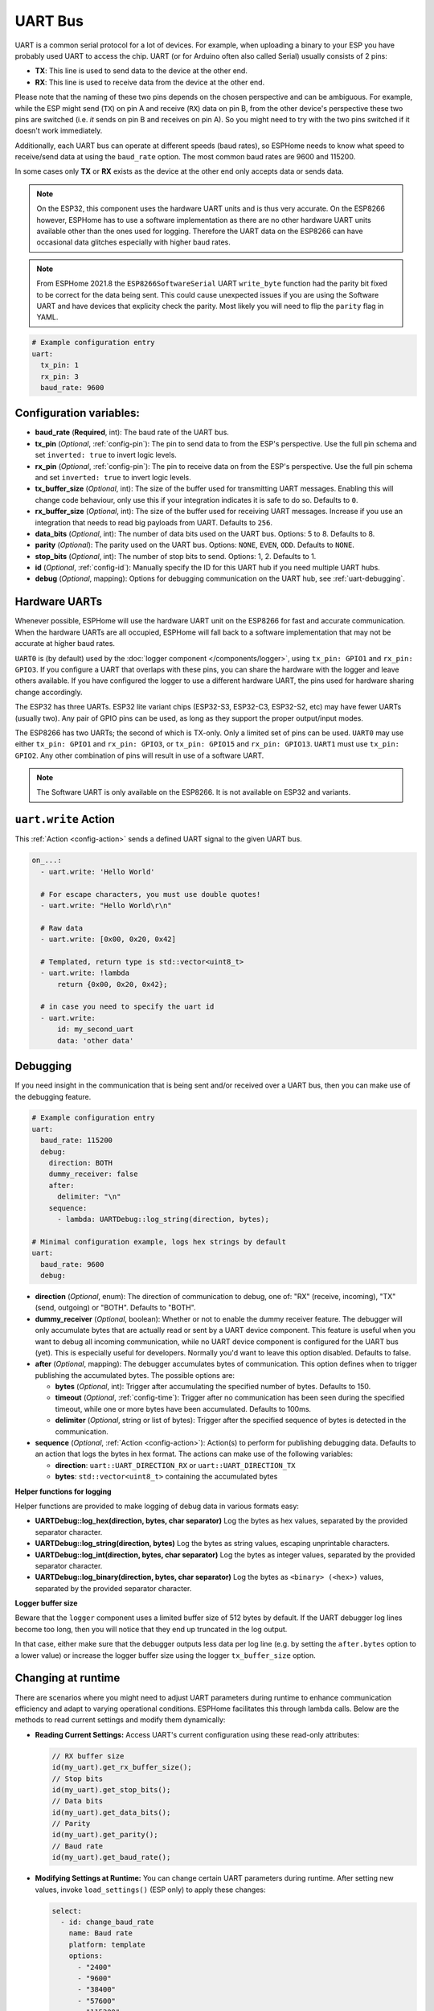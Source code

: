 .. _uart:

UART Bus
========

.. seo::
    :description: Instructions for setting up a UART serial bus on ESPs
    :image: uart.svg
    :keywords: UART, serial bus

UART is a common serial protocol for a lot of devices. For example, when uploading a binary to your ESP
you have probably used UART to access the chip. UART (or for Arduino often also called Serial) usually
consists of 2 pins:

- **TX**: This line is used to send data to the device at the other end.
- **RX**: This line is used to receive data from the device at the other end.

Please note that the naming of these two pins depends on the chosen perspective and can be ambiguous. For example,
while the ESP might send (``TX``) on pin A and receive (``RX``) data on pin B, from the other device's
perspective these two pins are switched (i.e. *it* sends on pin B and receives on pin A). So you might
need to try with the two pins switched if it doesn't work immediately.

Additionally, each UART bus can operate at different speeds (baud rates), so ESPHome needs to know what speed to
receive/send data at using the ``baud_rate`` option. The most common baud rates are 9600 and 115200.

In some cases only **TX** or **RX** exists as the device at the other end only accepts data or sends data.

.. note::

    On the ESP32, this component uses the hardware UART units and is thus very accurate. On the ESP8266 however,
    ESPHome has to use a software implementation as there are no other hardware UART units available other than the
    ones used for logging. Therefore the UART data on the ESP8266 can have occasional data glitches especially with
    higher baud rates. 

.. note::

    From ESPHome 2021.8 the ``ESP8266SoftwareSerial`` UART ``write_byte`` function had the parity bit fixed to be correct
    for the data being sent. This could cause unexpected issues if you are using the Software UART and have devices that
    explicity check the parity. Most likely you will need to flip the ``parity`` flag in YAML.


.. code-block:: yaml

    # Example configuration entry
    uart:
      tx_pin: 1
      rx_pin: 3
      baud_rate: 9600

Configuration variables:
------------------------

- **baud_rate** (**Required**, int): The baud rate of the UART bus.
- **tx_pin** (*Optional*, :ref:`config-pin`): The pin to send data to from the ESP's perspective. Use the full pin schema and set ``inverted: true`` to invert logic levels.
- **rx_pin** (*Optional*, :ref:`config-pin`): The pin to receive data on from the ESP's perspective. Use the full pin schema and set ``inverted: true`` to invert logic levels.
- **tx_buffer_size** (*Optional*, int): The size of the buffer used for transmitting UART messages. Enabling this will change code behaviour, only use this if your integration indicates it is safe to do so. Defaults to ``0``.
- **rx_buffer_size** (*Optional*, int): The size of the buffer used for receiving UART messages. Increase if you use an integration that needs to read big payloads from UART. Defaults to ``256``.
- **data_bits** (*Optional*, int): The number of data bits used on the UART bus. Options: 5 to 8. Defaults to 8.
- **parity** (*Optional*): The parity used on the UART bus. Options: ``NONE``, ``EVEN``, ``ODD``. Defaults to ``NONE``.
- **stop_bits** (*Optional*, int): The number of stop bits to send. Options: 1, 2. Defaults to 1.
- **id** (*Optional*, :ref:`config-id`): Manually specify the ID for this UART hub if you need multiple UART hubs.
- **debug** (*Optional*, mapping): Options for debugging communication on the UART hub, see :ref:`uart-debugging`.

.. _uart-hardware_uarts:

Hardware UARTs
--------------

Whenever possible, ESPHome will use the hardware UART unit on the ESP8266 for fast and accurate communication.
When the hardware UARTs are all occupied, ESPHome will fall back to a software implementation that may not
be accurate at higher baud rates.

``UART0`` is (by default) used by the :doc:`logger component </components/logger>`, using ``tx_pin: GPIO1`` and
``rx_pin: GPIO3``. If you configure a UART that overlaps with these pins, you can share the hardware with the
logger and leave others available. If you have configured the logger to use a different hardware UART, the pins
used for hardware sharing change accordingly.

The ESP32 has three UARTs. ESP32 lite variant chips (ESP32-S3, ESP32-C3, ESP32-S2, etc) may have fewer UARTs (usually two). Any pair of GPIO pins can be used, as long as they support the proper output/input modes. 

The ESP8266 has two UARTs; the second of which is TX-only. Only a limited set of pins can be used. ``UART0`` may
use either ``tx_pin: GPIO1`` and ``rx_pin: GPIO3``, or ``tx_pin: GPIO15`` and ``rx_pin: GPIO13``. ``UART1`` must
use ``tx_pin: GPIO2``. Any other combination of pins will result in use of a software UART.

.. note::

    The Software UART is only available on the ESP8266. It is not available on ESP32 and variants.

.. _uart-write_action:

``uart.write`` Action
---------------------

This :ref:`Action <config-action>` sends a defined UART signal to the given UART bus.

.. code-block:: yaml

    on_...:
      - uart.write: 'Hello World'

      # For escape characters, you must use double quotes!
      - uart.write: "Hello World\r\n"

      # Raw data
      - uart.write: [0x00, 0x20, 0x42]

      # Templated, return type is std::vector<uint8_t>
      - uart.write: !lambda
          return {0x00, 0x20, 0x42};

      # in case you need to specify the uart id
      - uart.write:
          id: my_second_uart
          data: 'other data'

.. _uart-debugging:

Debugging
---------

If you need insight in the communication that is being sent and/or received over a UART bus, then you can make use
of the debugging feature.

.. code-block:: yaml

    # Example configuration entry
    uart:
      baud_rate: 115200
      debug:
        direction: BOTH
        dummy_receiver: false
        after:
          delimiter: "\n"
        sequence:
          - lambda: UARTDebug::log_string(direction, bytes);

    # Minimal configuration example, logs hex strings by default
    uart:
      baud_rate: 9600
      debug:

- **direction** (*Optional*, enum): The direction of communication to debug, one of: "RX" (receive, incoming),
  "TX" (send, outgoing) or "BOTH". Defaults to "BOTH".
- **dummy_receiver** (*Optional*, boolean): Whether or not to enable the dummy receiver feature. The debugger
  will only accumulate bytes that are actually read or sent by a UART device component. This feature is
  useful when you want to debug all incoming communication, while no UART device component is configured
  for the UART bus (yet). This is especially useful for developers. Normally you'd want to leave this
  option disabled. Defaults to false.
- **after** (*Optional*, mapping): The debugger accumulates bytes of communication. This option defines when
  to trigger publishing the accumulated bytes. The possible options are:

  - **bytes** (*Optional*, int): Trigger after accumulating the specified number of bytes. Defaults to 150.
  - **timeout** (*Optional*, :ref:`config-time`): Trigger after no communication has been seen during the
    specified timeout, while one or more bytes have been accumulated. Defaults to 100ms.
  - **delimiter** (*Optional*, string or list of bytes): Trigger after the specified sequence of bytes is
    detected in the communication.

- **sequence** (*Optional*, :ref:`Action <config-action>`): Action(s) to perform for publishing debugging data.
  Defaults to an action that logs the bytes in hex format. The actions can make use of the following variables:

  - **direction**: ``uart::UART_DIRECTION_RX`` or ``uart::UART_DIRECTION_TX``
  - **bytes**: ``std::vector<uint8_t>`` containing the accumulated bytes

**Helper functions for logging**

Helper functions are provided to make logging of debug data in various formats easy:

- **UARTDebug::log_hex(direction, bytes, char separator)** Log the bytes as hex values, separated by the provided
  separator character.
- **UARTDebug::log_string(direction, bytes)** Log the bytes as string values, escaping unprintable characters.
- **UARTDebug::log_int(direction, bytes, char separator)** Log the bytes as integer values, separated by the provided
  separator character.
- **UARTDebug::log_binary(direction, bytes, char separator)** Log the bytes as ``<binary> (<hex>)`` values,
  separated by the provided separator character.

**Logger buffer size**

Beware that the ``logger`` component uses a limited buffer size of 512 bytes by default. If the UART
debugger log lines become too long, then you will notice that they end up truncated in the log output.

In that case, either make sure that the debugger outputs less data per log line (e.g. by setting the
``after.bytes`` option to a lower value) or increase the logger buffer size using the logger
``tx_buffer_size`` option.

.. _uart-runtime_change:

Changing at runtime
-------------------

There are scenarios where you might need to adjust UART parameters during runtime to enhance communication efficiency
and adapt to varying operational conditions. ESPHome facilitates this through lambda calls.
Below are the methods to read current settings and modify them dynamically:

- **Reading Current Settings:** Access UART's current configuration using these read-only attributes:

  .. code-block:: cpp

      // RX buffer size
      id(my_uart).get_rx_buffer_size();
      // Stop bits
      id(my_uart).get_stop_bits();
      // Data bits
      id(my_uart).get_data_bits();
      // Parity
      id(my_uart).get_parity();
      // Baud rate
      id(my_uart).get_baud_rate();

- **Modifying Settings at Runtime:** You can change certain UART parameters during runtime.
  After setting new values, invoke ``load_settings()`` (ESP only) to apply these changes:

  .. code-block:: yaml

      select:
        - id: change_baud_rate
          name: Baud rate
          platform: template
          options:
            - "2400"
            - "9600"
            - "38400"
            - "57600"
            - "115200"
            - "256000"
            - "512000"
            - "921600"
          initial_option: "115200"
          optimistic: true
          restore_value: True
          internal: false
          entity_category: config
          icon: mdi:swap-horizontal
          set_action:
            - lambda: |-
                id(my_uart).flush();
                uint32_t new_baud_rate = stoi(x);
                ESP_LOGD("change_baud_rate", "Changing baud rate from %i to %i",id(my_uart).get_baud_rate(), new_baud_rate);
                if (id(my_uart).get_baud_rate() != new_baud_rate) {
                  id(my_uart).set_baud_rate(new_baud_rate);
                  id(my_uart).load_settings();
                }

  Available methods for runtime changes:

  .. code-block:: cpp

      // Set TX/RX pins
      id(my_uart).set_tx_pin(InternalGPIOPin *tx_pin);
      id(my_uart).set_rx_pin(InternalGPIOPin *rx_pin);
      // RX buffer size
      id(my_uart).set_rx_buffer_size(size_t rx_buffer_size);
      // Stop bits
      id(my_uart).set_stop_bits(uint8_t stop_bits);
      // Data bits
      id(my_uart).set_data_bits(uint8_t data_bits);
      // Parity
      id(my_uart).set_parity(UARTParityOptions parity);
      // Baud rate
      id(my_uart).set_baud_rate(uint32_t baud_rate);

This flexibility allows for dynamic adaptation to different communication requirements, enhancing the versatility of your ESPHome setup.

See Also
--------

- :doc:`/components/logger`
- :apiref:`uart/uart.h`
- :ghedit:`Edit`
